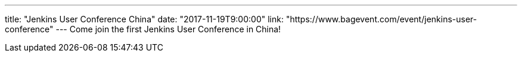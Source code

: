 ---
title: "Jenkins User Conference China"
date: "2017-11-19T9:00:00"
link: "https://www.bagevent.com/event/jenkins-user-conference"
---
Come join the first Jenkins User Conference in China!
